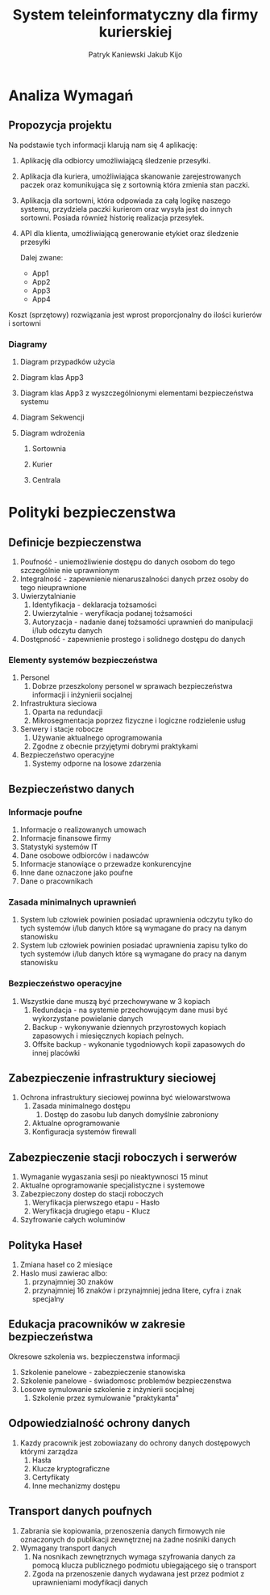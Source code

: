 #+TITLE: System teleinformatyczny dla firmy kurierskiej
#+AUTHOR: Patryk Kaniewski
#+AUTHOR: Jakub Kijo
#+LANGUAGE: pl
#+LATEX_HEADER: \usepackage[AUTO]{babel}
#+LaTeX_CLASS: article
#+begin_src emacs-lisp :exports results :results none :eval export
      (make-variable-buffer-local 'org-latex-title-command)
      (setq org-latex-title-command (concat
    "\\begin{titlepage}\n"
    "\\begin{center}\n"
    "{\\Huge System teleinformatyczny dla firmy kurierskiej \\par}\n"
    "\\vspace{2cm}\n"
    "{\\Large Patryk Kaniewski \\par\n}"
    "{\\Large Jakub Kijo \\par\n}"
    "\\vspace{2cm}\n"
    "{\\large 2021-12-07 }\n"
    "\\end{center}\n"
    "\\end{titlepage}\n"))
#+end_src
#+LATEX_HEADER: \usepackage{fancyhdr}
#+LATEX_HEADER: \usepackage[yyyymmdd]{datetime}
#+LATEX_HEADER: \usepackage{graphicx}
#+LATEX_HEADER: \graphicspath{ {/home/thisconnect/pwsz/} }
#+LATEX_HEADER: \pagestyle{fancyplain}
#+LATEX_HEADER: \chead{Projekt firmy kurierskiej}
#+LATEX_HEADER: \lhead{\includegraphics{pusb.png}}
#+LATEX_HEADER: \rhead{}
#+LATEX_HEADER: \cfoot{\thepage}
#+LATEX_HEADER: \lfoot{}
#+LATEX_HEADER: \rfoot{Patryk Kaniewski \linebreak Jakub Kijo}

#+LATEX_HEADER: \usepackage[margin=1in]{geometry}


* Analiza Wymagań
** Opis firmy                                                     :noexport:

Firma kurierska z przesyłkami na cały kraj, posiada kilka sortowni w różnych częściach kraju, oraz bardzo wielu kurierów odpowiedzialnych za transportowanie paczek między nimi, oraz bezpośrednio do odbiorców. Posiada też bazę klientów (inne firmy), którzy używają API aby tworzyć i nadawać przesyłki do indywidualnych odbiorców.  Odbiorca zamówienia otrzymuję powiadomienia o stanie paczki.
** Opis problemu                                                  :noexport:


Kurier potrzebuję urządzenia z aplikacją umożliwiającą skanowanie paczek, które wchodzą do sortowni, wychodzą z niej. Otrzymuję od klientów lub dostarcza odbiorcą. Musi też mieć dostęp do danych adresowych klientów oraz odbiorców. Kurier nie pobiera pieniędzy od odbiorcy ze względu na to że firma kurierska nie obsługuje płatności przy odbiorze paczki. Owe urządzenie musi też mieć możliwość zabezpieczenia w przypadku kradzieży, np za pomocą hasła, by poufne dane nie dostały się w niepowołane ręce.

Każda sortownia powinna posiadać redundantne serwery, które będą odpowiedzialny z przydzielanie paczek kurierom, oraz posiadać listę paczek która aktualnie jest na sortowni.

Odbiorca powinien posiadać możliwość śledzenia przesyłki na podstawie jej numeru poprzez aplikację na urządzenie mobilne.

Klient powinien móc poprzez API zarejestrować paczkę oraz wygenerować dla niej etykietę. Najbliższa sortownia przydzieli również kuriera który w najbliższym czasie odbierze paczkę od zleceniodawcy


** Propozycja projektu

Na podstawie tych informacji klarują nam się 4 aplikację:

1. Aplikację dla odbiorcy umożliwiającą śledzenie przesyłki.

2. Aplikacja dla kuriera, umożliwiająca skanowanie zarejestrowanych paczek oraz komunikująca się z sortownią która zmienia stan paczki.

3. Aplikacja dla sortowni, która odpowiada za całą logikę naszego systemu, przydziela paczki kurierom oraz wysyła jest do innych sortowni. Posiada również historię realizacja przesyłek.
   
4. API dla klienta, umożliwiającą generowanie etykiet oraz śledzenie przesyłki

   Dalej zwane:
   + App1
   + App2
   + App3
   + App4

Koszt (sprzętowy) rozwiązania jest wprost proporcjonalny do ilości kurierów i sortowni

*** Propozycja sprzętu                                           :noexport:
**** Serwer
Serwer DELL  PowerEdge R6515 Rack Server
| Element | Ilośc | Specyfikacja                     |
|---------+-------+----------------------------------|
| /       |     <  | <                                |
| CPU     |     1 | AMD EPYC 7313P                   |
| RAM     |     4 | 8GB RDIMM 3200MT                 |
| SSD     |     4 | 480GB SATA 2.5in Hot-plug        |
| PSU     |     2 | Hot-plug 550W                    |
| NIC     |     2 | Broadcom 5720 1GbE LOM Mezz Card |
| OS      |     1 | Red Hat Enterprise Linux 8.4 x64 |
|---------+-------+----------------------------------|
|         | Koszt | 14263 PLN                        |
**** Stacja robocza
ThinkCentre M90q Gen 2 Tiny
| Element | Ilośc | Specyfikacja          |
|---------+-------+-----------------------|
| /       | <     | <                     |
| CPU     | 1     | Intel i7-11700T       |
| RAM     |       | 16 GB DDR4 3200MT     |
| SSD     | 1     | 512 GB SSD gen4       |
| OS      |       | Fedora 35 Workstation |
|---------+-------+-----------------------|
|         | Koszt | 3500 PLN              |
**** Urządzenie kuriera
Smartphone Samsung Galaxy A32

Koszt 1200 PLN

*** Proponowane rozwiązanie                                      :noexport:

Proponowane rozwiązanie będzie składać sie głownie z 3 elementów

**** Sortownia

+ podwójnie redundantne połaczenie do sieci (dwóch dostawców usług internetowych)  

***** pracownik sortowni

Wydaje oraz przyjmuje paczki od kurierów, wymagane połaczenie do serwera jak i serwera do centrali
   
+  stacja robocza
***** serwer1
***** serwer2 (mirror)
**** Centrala
***** serwer1
***** serwer2 (mirror)
**** Kurier
+ podwójnie redundantne połaczenie do sieci (dwóch dostawców usług GSM)

***** kurier

Transportuje paczki pomiędzy sortowniami oraz do klienta i do  odbiorcy, wymaganie połaczenie

+ smartphone
  

*** Diagramy
**** Diagram przypadków użycia
#+attr_latex: :width 400px
[[./dpu.png]]
#+BEGIN_EXPORT latex
\pagebreak
#+END_EXPORT
**** Diagram klas App3
[[./app3_klas.png]]
#+BEGIN_EXPORT latex
\pagebreak
#+END_EXPORT
**** Diagram klas App3 z wyszczególnionymi elementami bezpieczeństwa systemu
[[./app3_bezp.png]]
#+BEGIN_EXPORT latex
\pagebreak
#+END_EXPORT
**** Diagram Sekwencji
[[./app3_sekw.png]]
#+BEGIN_EXPORT latex
\pagebreak
#+END_EXPORT

**** Diagram wdrożenia
***** Sortownia
[[./depl_sort.png]]
***** Kurier
[[./depl_kurier.png]]
#+BEGIN_EXPORT latex
\pagebreak
#+END_EXPORT
***** Centrala
[[./depl_centrala.png]]

#+BEGIN_EXPORT latex
\pagebreak
#+END_EXPORT
* Analiza Ryzyka                                                   :noexport:
** Zagrożenia systemu
+ Brak prądu
+ Kradzież
+ Wandalizm
+ Błąd w eksploatacji
+ pożar
+ Brak dostępu do sieci
+ Siły natury

** Zagrożenia aplikacji
+ Brak dostępu do usługi
+ Nieprawidłowe działanie
+ Luki bezpieczeństwa

*** App4
+ Brak dostępu do usługobiorcy
+ Nieprawidłowe dane
+ Nieupoważniony dostęp do API
+ Problemy z płatnościami

*** App3
+ Kradzież paczek
+ Wyciek danych o paczkach
+ Wyciek danych o odbierających

*** App2
+ Kradzież paczek
+ Wyciek danych o paczkach
+ Wyciek danych o odbierających

*** App1
+ Brak dostępu do usługi
+ Przechwycenie paczki

** Ryzyko                                                         :noexport:
Do analizy ryzyka użyto metody FMEA zgodnej ze standardem ISO 27001:2013 Ryzyko oceniamy wg. Wzoru WPR=ZxRxW gdzie: 

Z - znaczenie zdarzenia 
R- szansa wykorzystania podatności lub prawdopodobieństwo zdarzenia
W- szansa wykrycia zdarzenia 

Wszystkie współczynniki określamy w pięciostopniowej skali:

*** Kryteria dla wskaźnika Z

#+ATTR_LATEX: :center nil
+-------+-----------------------------------------------------------------------------------------------+
| OCENA | Określenie znaczenia                                                                          |
+-------+-----------------------------------------------------------------------------------------------+
|     1 | Zdarzenie nie wpływa na funkcjonowanie przedsiębiorstwa                                       |
+-------+-----------------------------------------------------------------------------------------------+
|     2 | Nieznaczne utrudniena dla bezpieczeństwa                                                      |
|       |i brak znaczenia dla funkcjonowanie przedsiębiorstwa                                           |
+-------+-----------------------------------------------------------------------------------------------+
|     3 | Małe utrudnienia dla bezpieczeństwa i przedsiębiorstwa                                        |
+-------+-----------------------------------------------------------------------------------------------+
|     4 | Znaczne utrudnienia dla bezpieczeństwa                                                        |
|       |i funkcjonowania przedsiębiorstwa                                                              |
+-------+-----------------------------------------------------------------------------------------------+
|     5 | Niemożliwość funkcjonowanie przedsiębiorstwa                                                  |
+-------+-----------------------------------------------------------------------------------------------+

*** Kryteria dla wskaźnika R

#+ATTR_LATEX: :center nil
+-------+-----------------------------------------------+
| OCENA | Szansa wystąpienia ( w procentach na 30 dni ) |
+-------+-----------------------------------------------+
|     1 | znikome ( <1%)                                |
+-------+-----------------------------------------------+
|     2 | rzadkie ( 1% - 10 %)                          |
+-------+-----------------------------------------------+
|     3 | średnie ( 10% - 40 % )                        |
+-------+-----------------------------------------------+
|     4 | prawdopodobne ( 40% - 70%)                    |
+-------+-----------------------------------------------+
|     5 | pewne ( 70%-100%)                             |
+-------+-----------------------------------------------+
 
*** Kryteria dla wskaźnika W

#+ATTR_LATEX: :center nil
+-------+--------------------+
| OCENA | Możliwość wykrycia |
+-------+--------------------+
|     1 | pewne              |
+-------+--------------------+
|     2 | łatwe              |
+-------+--------------------+
|     3 | średnie            |
+-------+--------------------+
|     4 | trudne             |
+-------+--------------------+
|     5 | prawie niemożliwe  |
+-------+--------------------+

*** Kryterium WPR
#+ATTR_LATEX: :center nil
+--------+----------------------------------------+
| Punkty | Kryterium WPR                          |
+--------+----------------------------------------+
|    <10 | Nie wymaga reakcji                     |
+--------+----------------------------------------+
|    <15 | Obserwacja                             |
+--------+----------------------------------------+
|    <50 | Wymaga modyfikacji sposobu działania   |
+--------+----------------------------------------+
|    <75 | Wymaga zmiany sposobu postępowania     |
+--------+----------------------------------------+
|    >75 | Wyłączenie procesu lub zmiany globalne |
+--------+----------------------------------------+

#+begin_export latex
{\scriptsize
#+end_export

+-----------------------+----------------------------------------------------+---------------------------------------------------------------+----------------------------------------------------------------------------------------+---+---+---+-----+------------------+
| Zdarzenie             | Skutki zdarzenia                                   | Przyczyny zdarzenia                                           | Działania zapobiegawcze                                                                | Z | R | W | WPR | Opis             |
+-----------------------+----------------------------------------------------+---------------------------------------------------------------+----------------------------------------------------------------------------------------+---+---+---+-----+------------------+
| Brak prądu            | Brak dostępu                                       | Czynnik zewnętrzny                                            | Posiadanie własnych                                                                    | 4 | 2 | 1 |   8 | Nie wymaga       |
|                       |do sprzętu,brak                                     | lub wewnętrzny                                                | generatorów, albo baterii                                                              |   |   |   |     | akcji            |
|                       | możliwości pracy                                   |(np Pogoda lub zaniedbanie)                                    | na wypadek braku prądu.                                                                |   |   |   |     |                  |
+-----------------------+----------------------------------------------------+---------------------------------------------------------------+----------------------------------------------------------------------------------------+---+---+---+-----+------------------+
| Kradzież              | Brak dostępu                                       | Czynnik zewnętrzny                                            | Ograniczenie dostępu                                                                   | 2 | 2 | 1 |   4 | Nie wymaga       |
|                       |do sprzętu,                                         |( np. osoba niepowołana )                                      | osobom niepowołanym,                                                                   |   |   |   |     | akcji            |
|                       |brak możliwości pracy                               |                                                               | zainstalowanie systemu                                                                 |   |   |   |     |                  |
|                       |                                                    |                                                               | przeciw włamaniom.                                                                     |   |   |   |     |                  |
+-----------------------+----------------------------------------------------+---------------------------------------------------------------+----------------------------------------------------------------------------------------+---+---+---+-----+------------------+
| Wandalizm             | Zniszczenie sprzętu,                               | Czynnik zewnętrzny                                            | Ograniczenie dostępu                                                                   | 2 | 2 | 2 |   8 | Nie wymaga       |
|                       | brak możliwości pracy                              | ( np. osoba niepowołana )                                     | osobom niepowołanym,                                                                   |   |   |   |     | akcji            |
|                       |                                                    |                                                               | zainstalowanie systemu                                                                 |   |   |   |     |                  |
|                       |                                                    |                                                               |przeciw włamaniom.                                                                      |   |   |   |     |                  |
+-----------------------+----------------------------------------------------+---------------------------------------------------------------+----------------------------------------------------------------------------------------+---+---+---+-----+------------------+
| Błąd w eksploatacji   | Zniszczenie sprzętu,                               | Czynnik wewnętrzny                                            | Szkolenie, poprawnej                                                                   | 1 | 3 | 4 |  12 | Obserwacja       |
|                       | brak możliwości pracy                              |( np. zaniedbanie)                                             |eksploatacji sprzętu                                                                    |   |   |   |     |                  |
+-----------------------+----------------------------------------------------+---------------------------------------------------------------+----------------------------------------------------------------------------------------+---+---+---+-----+------------------+
| pożar                 | Zniszczenie sprzętu,                               | Czynnik zewnętrzny                                            | Dostosowanie się do norm Ppoż                                                          | 4 | 1 | 1 |   4 | Nie wymaga       |
|                       | brak możliwości pracy                              | lub wewnętrzny                                                |i instalacja takowych systemów.                                                         |   |   |   |     | akcji            |
|                       |                                                    |(np Pogoda lub zaniedbanie)                                    |                                                                                        |   |   |   |     |                  |
+-----------------------+----------------------------------------------------+---------------------------------------------------------------+----------------------------------------------------------------------------------------+---+---+---+-----+------------------+
| Brak dostępu          | Brak możliwości komunikacji,                       | Czynnik zewnętrzny                                            | Posiadanie wielu źródeł                                                                | 4 | 2 | 1 |   8 | Nie wymaga akcji |
|do sieci               | brak możliwości pracy                              | (np Pogoda )                                                  |dostępu do sieci                                                                        |   |   |   |     |                  |
+-----------------------+----------------------------------------------------+---------------------------------------------------------------+----------------------------------------------------------------------------------------+---+---+---+-----+------------------+
| Siły natury           | Zniszczenie sprzętu,                               | Czynnik zewnętrzny                                            | W zależności od zagrożenia,                                                            | 4 | 1 | 1 |   4 | Nie wymaga akcji |
|                       | brak możliwości pracy                              |(np Pogoda )                                                   | wprowadzenie odpowiedniego                                                             |   |   |   |     |                  |
|                       |                                                    |                                                               |systemu lub zasad postępowania.                                                         |   |   |   |     |                  |
+-----------------------+----------------------------------------------------+---------------------------------------------------------------+----------------------------------------------------------------------------------------+---+---+---+-----+------------------+

#+begin_export latex
}
#+end_export





* Polityki bezpieczenstwa                                          
** Definicje bezpieczenstwa
1. Poufność - uniemożliwienie dostępu do danych osobom do tego szczególnie nie uprawnionym
2. Integralność - zapewnienie nienaruszalności danych przez osoby do tego nieuprawnione
3. Uwierzytalnianie
   1. Identyfikacja - deklaracja tożsamości
   2. Uwierzytalnie - weryfikacja podanej tożsamości
   3. Autoryzacja - nadanie danej tożsamości uprawnień do manipulacji i/lub odczytu danych
4. Dostępność - zapewnienie prostego i solidnego dostępu do danych
*** Elementy systemów bezpieczeństwa
1. Personel
   1. Dobrze przeszkolony personel w sprawach bezpieczeństwa informacji i inżynierii socjalnej
2. Infrastruktura sieciowa
   1. Oparta na redundacji
   2. Mikrosegmentacja poprzez fizyczne i logiczne rodzielenie usług
3. Serwery i stacje robocze
   1. Używanie aktualnego oprogramowania
   2. Zgodne z obecnie przyjętymi dobrymi praktykami
4. Bezpieczeństwo operacyjne
   1. Systemy odporne na losowe zdarzenia
  
** Bezpieczeństwo danych
*** Informacje poufne
   1. Informacje o realizowanych umowach
   2. Informacje finansowe firmy
   3. Statystyki systemów IT
   4. Dane osobowe odbiorców i nadawców
   5. Informacje stanowiące o przewadze konkurencyjne
   6. Inne dane oznaczone jako poufne
   7. Dane o pracownikach   
*** Zasada minimalnych uprawnień
1. System lub człowiek powinien posiadać uprawnienia odczytu tylko do tych systemów i/lub danych które są wymagane do pracy na danym stanowisku
2. System lub człowiek powinien posiadać uprawnienia zapisu tylko do tych systemów i/lub danych które są wymagane do pracy na danym stanowisku

*** Bezpieczeństwo operacyjne
1. Wszystkie dane muszą być przechowywane w 3 kopiach
   1. Redundacja - na systemie przechowującym dane musi być wykorzystane powielanie danych
   2. Backup - wykonywanie dziennych przyrostowych kopiach zapasowych i miesięcznych kopiach pelnych.
   3. Offsite backup - wykonanie tygodniowych kopii zapasowych do innej placówki   
** Zabezpieczenie infrastruktury sieciowej
1. Ochrona infrastruktury sieciowej powinna być wielowarstwowa
   1. Zasada minimalnego dostępu
      1. Dostęp do zasobu lub danych domyślnie zabroniony
   2. Aktualne oprogramowanie
   3. Konfiguracja systemów firewall
** Zabezpieczenie stacji roboczych i serwerów
1. Wymaganie wygaszania sesji po nieaktywnosci 15 minut
2. Aktualne oprogramowanie specjalistyczne i systemowe
3. Zabezpieczony dostep do stacji roboczych
   1. Weryfikacja pierwszego etapu - Hasło
   2. Weryfikacja drugiego etapu - Klucz
4. Szyfrowanie całych woluminów
** Polityka Haseł
1. Zmiana haseł co 2 miesiące
2. Haslo musi zawierac albo:
   1. przynajmniej 30 znaków
   2. przynajmniej 16 znaków i przynajmniej jedna litere, cyfra i znak specjalny
** Edukacja pracowników w zakresie bezpieczeństwa
Okresowe szkolenia ws. bezpieczenstwa informacji
1. Szkolenie panelowe - zabezpieczenie stanowiska
2. Szkolenie panelowe - świadomosc problemów bezpieczenstwa
3. Losowe symulowanie szkolenie z inżynierii socjalnej
   1. Szkolenie przez symulowanie "praktykanta"

** Odpowiedzialność ochrony danych
1. Kazdy pracownik jest zobowiazany do ochrony danych dostępowych którymi zarządza
   1. Hasła
   2. Klucze kryptograficzne
   3. Certyfikaty
   4. Inne mechanizmy dostępu

** Transport danych poufnych
1. Zabrania sie kopiowania, przenoszenia danych firmowych nie oznaczonych do publikacji zewnętrznej na żadne nośniki danych
2. Wymagany transport danych
   1. Na nosnikach zewnętrznych wymaga szyfrowania danych za pomocą klucza publicznego podmiotu ubiegającego się o transport
   2. Zgoda na przenoszenie danych wydawana jest przez podmiot z uprawnieniami modyfikacji danych


